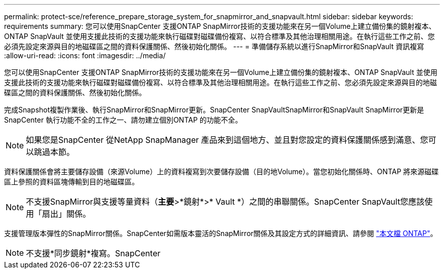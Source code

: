 ---
permalink: protect-sce/reference_prepare_storage_system_for_snapmirror_and_snapvault.html 
sidebar: sidebar 
keywords: requirements 
summary: 您可以使用SnapCenter 支援ONTAP SnapMirror技術的支援功能來在另一個Volume上建立備份集的鏡射複本、ONTAP SnapVault 並使用支援此技術的支援功能來執行磁碟對磁碟備份複寫、以符合標準及其他治理相關用途。在執行這些工作之前、您必須先設定來源與目的地磁碟區之間的資料保護關係、然後初始化關係。 
---
= 準備儲存系統以進行SnapMirror和SnapVault 資訊複寫
:allow-uri-read: 
:icons: font
:imagesdir: ../media/


您可以使用SnapCenter 支援ONTAP SnapMirror技術的支援功能來在另一個Volume上建立備份集的鏡射複本、ONTAP SnapVault 並使用支援此技術的支援功能來執行磁碟對磁碟備份複寫、以符合標準及其他治理相關用途。在執行這些工作之前、您必須先設定來源與目的地磁碟區之間的資料保護關係、然後初始化關係。

完成Snapshot複製作業後、執行SnapMirror和SnapMirror更新。SnapCenter SnapVaultSnapMirror和SnapVault SnapMirror更新是SnapCenter 執行功能不全的工作之一、請勿建立個別ONTAP 的功能不全。


NOTE: 如果您是SnapCenter 從NetApp SnapManager 產品來到這個地方、並且對您設定的資料保護關係感到滿意、您可以跳過本節。

資料保護關係會將主要儲存設備（來源Volume）上的資料複寫到次要儲存設備（目的地Volume）。當您初始化關係時、ONTAP 將來源磁碟區上參照的資料區塊傳輸到目的地磁碟區。


NOTE: 不支援SnapMirror與支援等量資料（*主要*>*鏡射*>* Vault *）之間的串聯關係。SnapCenter SnapVault您應該使用「扇出」關係。

支援管理版本彈性的SnapMirror關係。SnapCenter如需版本靈活的SnapMirror關係及其設定方式的詳細資訊、請參閱 http://docs.netapp.com/ontap-9/index.jsp?topic=%2Fcom.netapp.doc.ic-base%2Fresources%2Fhome.html["本文檔 ONTAP"^]。


NOTE: 不支援*同步鏡射*複寫。SnapCenter
